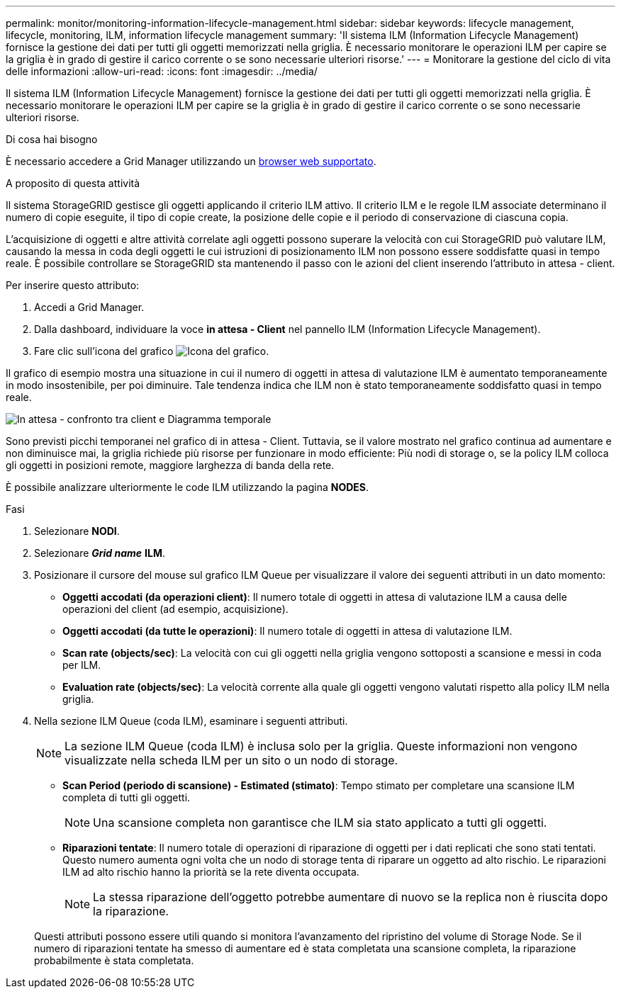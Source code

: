 ---
permalink: monitor/monitoring-information-lifecycle-management.html 
sidebar: sidebar 
keywords: lifecycle management, lifecycle, monitoring, ILM, information lifecycle management 
summary: 'Il sistema ILM (Information Lifecycle Management) fornisce la gestione dei dati per tutti gli oggetti memorizzati nella griglia. È necessario monitorare le operazioni ILM per capire se la griglia è in grado di gestire il carico corrente o se sono necessarie ulteriori risorse.' 
---
= Monitorare la gestione del ciclo di vita delle informazioni
:allow-uri-read: 
:icons: font
:imagesdir: ../media/


[role="lead"]
Il sistema ILM (Information Lifecycle Management) fornisce la gestione dei dati per tutti gli oggetti memorizzati nella griglia. È necessario monitorare le operazioni ILM per capire se la griglia è in grado di gestire il carico corrente o se sono necessarie ulteriori risorse.

.Di cosa hai bisogno
È necessario accedere a Grid Manager utilizzando un xref:../admin/web-browser-requirements.adoc[browser web supportato].

.A proposito di questa attività
Il sistema StorageGRID gestisce gli oggetti applicando il criterio ILM attivo. Il criterio ILM e le regole ILM associate determinano il numero di copie eseguite, il tipo di copie create, la posizione delle copie e il periodo di conservazione di ciascuna copia.

L'acquisizione di oggetti e altre attività correlate agli oggetti possono superare la velocità con cui StorageGRID può valutare ILM, causando la messa in coda degli oggetti le cui istruzioni di posizionamento ILM non possono essere soddisfatte quasi in tempo reale. È possibile controllare se StorageGRID sta mantenendo il passo con le azioni del client inserendo l'attributo in attesa - client.

Per inserire questo attributo:

. Accedi a Grid Manager.
. Dalla dashboard, individuare la voce *in attesa - Client* nel pannello ILM (Information Lifecycle Management).
. Fare clic sull'icona del grafico image:../media/icon_chart_new_for_11_5.png["Icona del grafico"].


Il grafico di esempio mostra una situazione in cui il numero di oggetti in attesa di valutazione ILM è aumentato temporaneamente in modo insostenibile, per poi diminuire. Tale tendenza indica che ILM non è stato temporaneamente soddisfatto quasi in tempo reale.

image::../media/ilm_awaiting_client_vs_time.gif[In attesa - confronto tra client e Diagramma temporale]

Sono previsti picchi temporanei nel grafico di in attesa - Client. Tuttavia, se il valore mostrato nel grafico continua ad aumentare e non diminuisce mai, la griglia richiede più risorse per funzionare in modo efficiente: Più nodi di storage o, se la policy ILM colloca gli oggetti in posizioni remote, maggiore larghezza di banda della rete.

È possibile analizzare ulteriormente le code ILM utilizzando la pagina *NODES*.

.Fasi
. Selezionare *NODI*.
. Selezionare *_Grid name_* *ILM*.
. Posizionare il cursore del mouse sul grafico ILM Queue per visualizzare il valore dei seguenti attributi in un dato momento:
+
** *Oggetti accodati (da operazioni client)*: Il numero totale di oggetti in attesa di valutazione ILM a causa delle operazioni del client (ad esempio, acquisizione).
** *Oggetti accodati (da tutte le operazioni)*: Il numero totale di oggetti in attesa di valutazione ILM.
** *Scan rate (objects/sec)*: La velocità con cui gli oggetti nella griglia vengono sottoposti a scansione e messi in coda per ILM.
** *Evaluation rate (objects/sec)*: La velocità corrente alla quale gli oggetti vengono valutati rispetto alla policy ILM nella griglia.


. Nella sezione ILM Queue (coda ILM), esaminare i seguenti attributi.
+

NOTE: La sezione ILM Queue (coda ILM) è inclusa solo per la griglia. Queste informazioni non vengono visualizzate nella scheda ILM per un sito o un nodo di storage.

+
** *Scan Period (periodo di scansione) - Estimated (stimato)*: Tempo stimato per completare una scansione ILM completa di tutti gli oggetti.
+

NOTE: Una scansione completa non garantisce che ILM sia stato applicato a tutti gli oggetti.

** *Riparazioni tentate*: Il numero totale di operazioni di riparazione di oggetti per i dati replicati che sono stati tentati. Questo numero aumenta ogni volta che un nodo di storage tenta di riparare un oggetto ad alto rischio. Le riparazioni ILM ad alto rischio hanno la priorità se la rete diventa occupata.
+

NOTE: La stessa riparazione dell'oggetto potrebbe aumentare di nuovo se la replica non è riuscita dopo la riparazione.



+
Questi attributi possono essere utili quando si monitora l'avanzamento del ripristino del volume di Storage Node. Se il numero di riparazioni tentate ha smesso di aumentare ed è stata completata una scansione completa, la riparazione probabilmente è stata completata.



